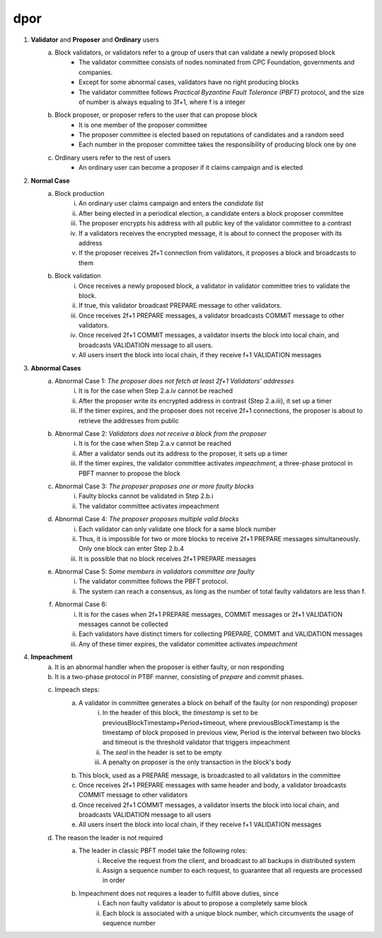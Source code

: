 dpor
******
..
    +------------+------------+
    |PBFT        | Blockchain |
    +============+============+
    | primary    | leader     |
    +------------+------------+
    | backup     | signer     |
    +------------+------------+
    | replica    |            |
    +------------+------------+
    | sequence number | block number|
    +------------+------------+
    |  | |
    +------------+------------+

    - **Normal Case**
        - **Pre-prepare**
            - The *leader* p broadcasts a <<PRE−PREPARE, v, n, d>,m>
            - v: the view
            - n: block number
            - d: digest of message
            - m: message
        - **Prepare**
            - A *signer* i enters prepare phase after it accepts a PRE-PREPARE message for this view
            - i multicasts a <PREPARE, v, n, d, i> to all replicas
            - i adds PRE-PREPARE and PREPARE messages into the log
            - i is collecting *prepare certificate*
                - Prepare certificate is 2f+1 PREPARE messages (including i) matching with the PRE-PREPARE message in terms of v, d and n
        - **Commit**
            - i is *prepared* if it collects the prepare certificate, and enters commit phase
            - i multicasts a <COMMIT, v, n, d, i> message to all replicas
            - i adds COMMIT message into the log
            - i is collecting *commit certificate*
                - Commit certificate is 2f+1 COMMIT messages (including i) matching with each other with the same v, d and n
        - **Reply**
            - After i collects a commit certificate, it executes the request
            - i add the block into its log
    - **View Change**
        - In view i
            - Once the timer of a signer i expires, i multicasts a empty block with a VIEW-CHANGE message into the network
            - The VIEW-CHANGE message is <VIEW − CHANGE, v+1 ,n ,i>
            - The primary p of view v+1 is collecting view-change certificate
                - View-change certificate is 2f+1 VIEW-CHANGE messages (including p)
        - Entering new view i+1
            - After p collects a view-change certificate, it multicast a <NEW-VIEW, v+1> message
            - Signer i enters new view v+1, if i has 2f VIEW-CHANGE messages (including i) and receives NEW-VIEW message

1. **Validator** and **Proposer** and **Ordinary** users
    a. Block validators, or validators refer to a group of users that can validate a newly proposed block
        - The validator committee consists of nodes nominated from CPC Foundation, governments and companies.
        - Except for some abnormal cases, validators have no right producing blocks
        - The validator committee follows *Practical Byzantine Fault Tolerance (PBFT)* protocol, and the size of number is always equaling to 3f+1, where f is a integer
    #. Block proposer, or proposer refers to the user that can propose block
        - It is one member of the proposer committee
        - The proposer committee is elected based on reputations of candidates and a random seed
        - Each number in the proposer committee takes the responsibility of producing block one by one
    #. Ordinary users refer to the rest of users
        - An ordinary user can become a proposer if it claims campaign and is elected
#. **Normal Case**
    a. Block production
        i. An ordinary user claims campaign and enters the *candidate list*
        #. After being elected in a periodical election, a candidate enters a block proposer committee
        #. The proposer encrypts his address with all public key of the validator committee to a contrast
        #. If a validators receives the encrypted message, it is about to connect the proposer with its address
        #. If the proposer receives 2f+1 connection from validators, it proposes a block and broadcasts to them
    #. Block validation
        i. Once receives a newly proposed block, a validator in validator committee tries to validate the block.
        #. If true, this validator broadcast PREPARE message to other validators.
        #. Once receives 2f+1 PREPARE messages, a validator broadcasts COMMIT message to other validators.
        #. Once received 2f+1 COMMIT messages, a validator inserts the block into local chain, and broadcasts VALIDATION message to all users.
        #. All users insert the block into local chain, if they receive f+1 VALIDATION messages
#. **Abnormal Cases**
    a. Abnormal Case 1: *The proposer does not fetch at least 2f+1 Validators' addresses*
        i. It is for the case when Step 2.a.iv cannot be reached
        #. After the proposer write its encrypted address in contrast (Step 2.a.iii), it set up a timer
        #. If the timer expires, and the proposer does not receive 2f+1 connections,  the proposer is about to retrieve the addresses from public
    #. Abnormal Case 2: *Validators does not receive a block from the proposer*
        i. It is for the case when Step 2.a.v cannot be reached
        #. After a validator sends out its address to the proposer, it sets up a timer
        #. If the timer expires, the validator committee activates *impeachment*, a three-phase protocol in PBFT manner to propose the block
    #. Abnormal Case 3: *The proposer proposes one or more faulty blocks*
        i. Faulty blocks cannot be validated in Step 2.b.i
        #. The validator committee activates impeachment
    #. Abnormal Case 4: *The proposer proposes multiple valid blocks*
        i. Each validator can only validate one block for a same block number
        #. Thus, it is impossible for two or more blocks to receive 2f+1 PREPARE messages simultaneously. Only one block can enter Step 2.b.4
        #. It is possible that no block receives 2f+1 PREPARE messages
    #. Abnormal Case 5: *Some members in validators committee are faulty*
        i. The validator committee follows the PBFT protocol.
        #. The system can reach a consensus, as long as the number of total faulty validators are less than f.
    #. Abnormal Case 6:
        i. It is for the cases when 2f+1 PREPARE messages, COMMIT messages or 2f+1 VALIDATION messages cannot be collected
        #. Each validators have distinct timers for collecting PREPARE, COMMIT and VALIDATION messages
        #. Any of these timer expires, the validator committee activates *impeachment*

#. **Impeachment**
    a. It is an abnormal handler when the proposer is either faulty, or non responding
    #. It is a two-phase protocol in PTBF manner, consisting of *prepare* and *commit* phases.
    #. Impeach steps:
        a. A validator in committee generates a block on behalf of the faulty (or non responding) proposer
            i. In the header of this block, the *timestamp* is set to be previousBlockTimestamp+Period+timeout, where previousBlockTimestamp is the timestamp of block proposed in previous view, Period is the interval between two blocks and timeout is the threshold validator that triggers impeachment
            #. The *seal* in the header is set to be empty
            #. A penalty on proposer is the only transaction in the block's body
        #. This block, used as a PREPARE message, is broadcasted to all validators in the committee
        #. Once receives 2f+1 PREPARE messages with same header and body, a validator broadcasts COMMIT message to other validators
        #. Once received 2f+1 COMMIT messages, a validator inserts the block into local chain, and broadcasts VALIDATION message to all users
        #. All users insert the block into local chain, if they receive f+1 VALIDATION messages
    #. The reason the leader is not required
        a. The leader in classic PBFT model take the following roles:
            i. Receive the request from the client, and broadcast to all backups in distributed system
            #. Assign a sequence number to each request, to guarantee that all requests are processed in order
        #. Impeachment does not requires a leader to fulfill above duties, since
            i. Each non faulty validator is about to propose a completely same block
            #. Each block is associated with a unique block number, which circumvents the usage of sequence number
..
    #. **Impeachment**
        a. It is an abnormal handler when the proposer is either faulty, or no responding
        #. It is a PBFT three-phase protocol, consisting of *pre-prepare*, *prepare* and *commit* phases.
        #. There is a *leader* in validator committee takes the responsibility to propose a block when the impeachment is activated
        #. Impeach steps:
            i. The leader broadcasts PRE-PREPARE messages to all validators, indicating the proposer is not working properly
            #. After receiving a PRE-PREPARE message, each validator broadcasts a PREPARE message to all validators
            #. Once receives 2f+1 PREPARE messages, a validator broadcasts COMMIT message to other validators
            #. Once received 2f+1 COMMIT messages, a validator inserts the block into local chain, and broadcasts VALIDATION message to all users
            #. All users insert the block into local chain, if they receive f+1 VALIDATION messages
        #. Each validator takes the role of leader one by one for one view
        #. Leader change
            i. *View change* is activated when leader is faulty
            #. A validator suspects the leader is faulty, when any of following situations happens
                - The validator committee should start the impeachment, but the timers expires and the validator does not receive PRE-PREPARE message
                - The validator committee should not start the impeachment, and the validator receive a PRE-PREPARE message from the leader
            #. If a validator suspects the leader, it broadcasts a LEADER-CHANGE message to all validators
            #. If the leader of the next view collects 2f+1 LEADER-CHANGE messages, it broadcasts a NEW-LEADER message to all validator
            #. Other validators accepts this NEW-LEADER message if they receive 2f VIEW-CHANGE messages
            #. The new leader takes the responsibility of proposing block, as in the Step 4.d.i